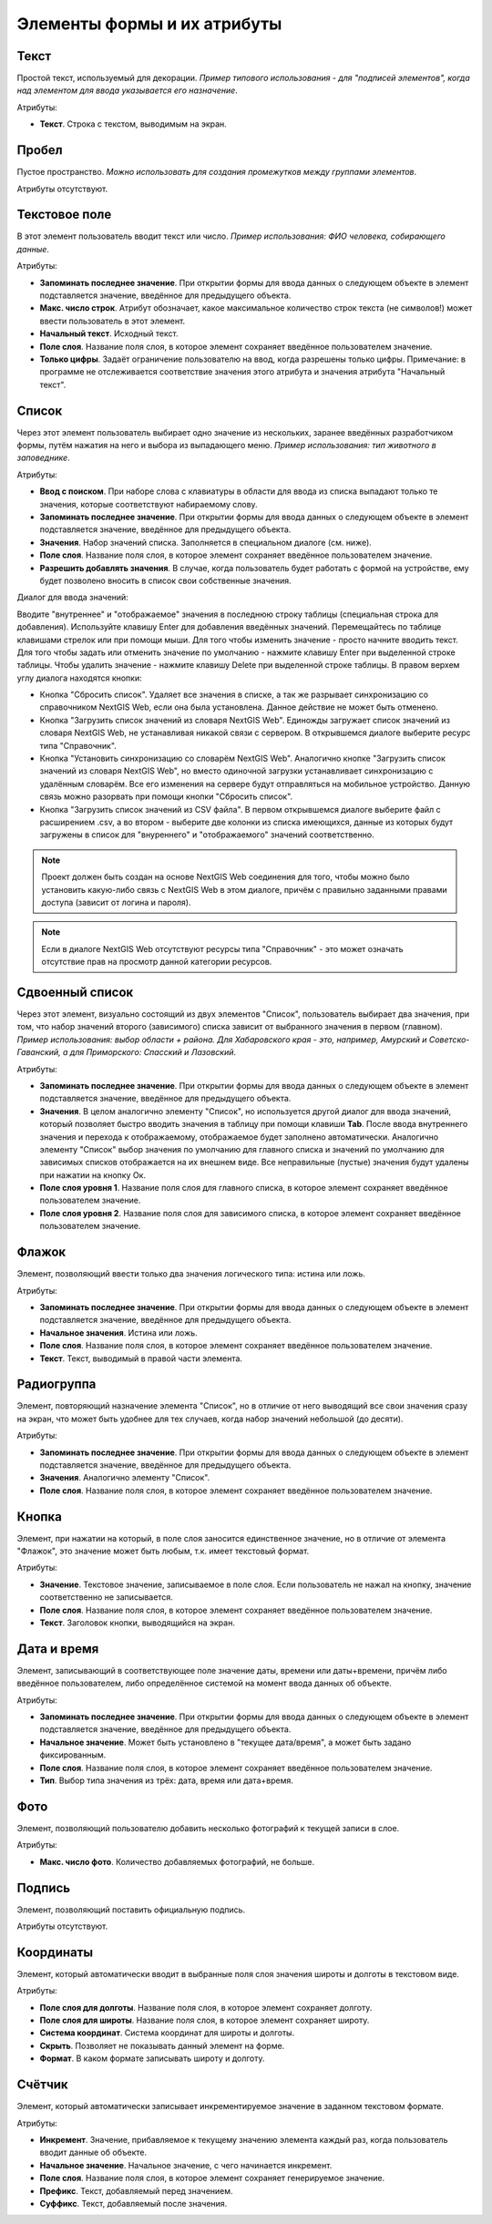 .. sectionauthor:: Михаил Гусев <mikhail.gusev@nextgis.ru>

.. _ngfb_controls:

Элементы формы и их атрибуты
============================

.. _ngfb_control_text:

Текст
-----

Простой текст, используемый для декорации. *Пример типового использования - для "подписей элементов", когда над элементом для ввода указывается его назначение*. 

Атрибуты:

* **Текст**. Строка с текстом, выводимым на экран.

.. _ngfb_control_space:

Пробел
------

Пустое пространство. *Можно использовать для создания промежутков между группами элементов*.

Атрибуты отсутствуют.

.. _ngfb_control_textedit:

Текстовое поле
--------------

В этот элемент пользователь вводит текст или число. *Пример использования: ФИО человека, собирающего данные*.

Атрибуты:

* **Запоминать последнее значение**. При открытии формы для ввода данных о следующем объекте в элемент подставляется значение, введённое для предыдущего объекта. 
* **Макс. число строк**. Атрибут обозначает, какое максимальное количество строк текста (не символов!) может ввести пользователь в этот элемент.
* **Начальный текст**. Исходный текст.
* **Поле слоя**. Название поля слоя, в которое элемент сохраняет введённое пользователем значение.
* **Только цифры**. Задаёт ограничение пользователю на ввод, когда разрешены только цифры. Примечание: в программе не отслеживается соответствие значения этого атрибута и значения атрибута "Начальный текст".

.. _ngfb_control_combobox:

Список
------

Через этот элемент пользователь выбирает одно значение из нескольких, заранее введённых разработчиком формы, путём нажатия на него и выбора из выпадающего меню. *Пример использования: тип животного в заповеднике*.

Атрибуты:

* **Ввод с поиском**. При наборе слова с клавиатуры в области для ввода из списка выпадают только те значения, которые соответствуют набираемому слову.
* **Запоминать последнее значение**. При открытии формы для ввода данных о следующем объекте в элемент подставляется значение, введённое для предыдущего объекта. 
* **Значения**. Набор значений списка. Заполняется в специальном диалоге (см. ниже). 
* **Поле слоя**. Название поля слоя, в которое элемент сохраняет введённое пользователем значение.
* **Разрешить добавлять значения**. В случае, когда пользователь будет работать с формой на устройстве, ему будет позволено вносить в список свои собственные значения.

Диалог для ввода значений:

Вводите "внутреннее" и "отображаемое" значения в последнюю строку таблицы (специальная строка для добавления). Используйте клавишу Enter для добавления введённых значений. Перемещайтесь по таблице клавишами стрелок или при помощи мыши. Для того чтобы изменить значение - просто начните вводить текст. Для того чтобы задать или отменить значение по умолчанию - нажмите клавишу Enter при выделенной строке таблицы. Чтобы удалить значение - нажмите клавишу Delete при выделенной строке таблицы. В правом верхем углу диалога находятся кнопки:

* Кнопка "Сбросить список". Удаляет все значения в списке, а так же разрывает синхронизацию со справочником NextGIS Web, если она была установлена. Данное действие не может быть отменено.
* Кнопка "Загрузить список значений из словаря NextGIS Web". Единожды загружает список значений из словаря NextGIS Web, не устанавливая никакой связи с сервером. В открывшемся диалоге выберите ресурс типа "Справочник".
* Кнопка "Установить синхронизацию со словарём NextGIS Web". Аналогично кнопке "Загрузить список значений из словаря NextGIS Web", но вместо одиночной загрузки устанавливает синхронизацию с удалённым словарём. Все его изменения на сервере будут отправляться на мобильное устройство. Данную связь можно разорвать при помощи кнопки "Сбросить список".
* Кнопка "Загрузить список значений из CSV файла". В первом открывшемся диалоге выберите файл с расширением .csv, а во втором - выберите две колонки из списка имеющихся, данные из которых будут загружены в список для "внуреннего" и "отображаемого" значений соответственно. 

.. note::
    Проект должен быть создан на основе NextGIS Web соединения для того, чтобы можно было установить какую-либо связь с NextGIS Web в этом диалоге, причём с правильно заданными правами доступа (зависит от логина и пароля).
    
.. note::
    Если в диалоге NextGIS Web отсутствуют ресурсы типа "Справочник" - это может означать отсутствие прав на просмотр данной категории ресурсов. 

.. _ngfb_control_doublecombobox:

Сдвоенный список
----------------

Через этот элемент, визуально состоящий из двух элементов "Список", пользователь выбирает два значения, при том, что набор значений второго (зависимого) списка зависит от выбранного значения в первом (главном). *Пример использования: выбор области + района. Для Хабаровского края - это, например, Амурский и Советско-Гаванский, а для Приморского: Спасский и Лазовский*.

Атрибуты:

* **Запоминать последнее значение**. При открытии формы для ввода данных о следующем объекте в элемент подставляется значение, введённое для предыдущего объекта. 
* **Значения**. В целом аналогично элементу "Список", но используется другой диалог для ввода значений, который позволяет быстро вводить значения в таблицу при помощи клавиши **Tab**. После ввода внутреннего значения и перехода к отображаемому, отображаемое будет заполнено автоматически. Аналогично элементу "Список" выбор значения по умолчанию для главного списка и значений по умолчанию для зависимых списков отображается на их внешнем виде. Все неправильные (пустые) значения будут удалены при нажатии на кнопку Ок.
* **Поле слоя уровня 1**.  Название поля слоя для главного списка, в которое элемент сохраняет введённое пользователем значение.
* **Поле слоя уровня 2**.  Название поля слоя для зависимого списка, в которое элемент сохраняет введённое пользователем значение.

.. _ngfb_control_checkbox:

Флажок
------

Элемент, позволяющий ввести только два значения логического типа: истина или ложь.

Атрибуты:

* **Запоминать последнее значение**. При открытии формы для ввода данных о следующем объекте в элемент подставляется значение, введённое для предыдущего объекта. 
* **Начальное значения**. Истина или ложь.
* **Поле слоя**. Название поля слоя, в которое элемент сохраняет введённое пользователем значение.
* **Текст**. Текст, выводимый в правой части элемента.

.. _ngfb_control_radiogroup:

Радиогруппа
-----------

Элемент, повторяющий назначение элемента "Список", но в отличие от него выводящий все свои значения сразу на экран, что может быть удобнее для тех случаев, когда набор значений небольшой (до десяти).

Атрибуты:

* **Запоминать последнее значение**. При открытии формы для ввода данных о следующем объекте в элемент подставляется значение, введённое для предыдущего объекта. 
* **Значения**. Аналогично элементу "Список".
* **Поле слоя**. Название поля слоя, в которое элемент сохраняет введённое пользователем значение.

.. _ngfb_control_button:

Кнопка
------

Элемент, при нажатии на который, в поле слоя заносится единственное значение, но в отличие от элемента "Флажок", это значение может быть любым, т.к. имеет текстовый формат.

Атрибуты:

* **Значение**. Текстовое значение, записываемое в поле слоя. Если пользователь не нажал на кнопку, значение соответственно не записывается.
* **Поле слоя**. Название поля слоя, в которое элемент сохраняет введённое пользователем значение.
* **Текст**. Заголовок кнопки, выводящийся на экран.

.. _ngfb_control_datetime:

Дата и время
------------

Элемент, записывающий в соответствующее поле значение даты, времени или даты+времени, причём либо введённое пользователем, либо определённое системой на момент ввода данных об объекте.

Атрибуты:

* **Запоминать последнее значение**. При открытии формы для ввода данных о следующем объекте в элемент подставляется значение, введённое для предыдущего объекта. 
* **Начальное значение**. Может быть установлено в "текущее дата/время", а может быть задано фиксированным.
* **Поле слоя**. Название поля слоя, в которое элемент сохраняет введённое пользователем значение.
* **Тип**. Выбор типа значения из трёх: дата, время или дата+время.

.. _ngfb_control_photo:

Фото
----

Элемент, позволяющий пользователю добавить несколько фотографий к текущей записи в слое.

Атрибуты:

* **Макс. число фото**. Количество добавляемых фотографий, не больше.

.. _ngfb_control_signature:

Подпись
-------

Элемент, позволяющий поставить официальную подпись.

Атрибуты отсутствуют.

.. _ngfb_control_coords:

Координаты
----------

Элемент, который автоматически вводит в выбранные поля слоя значения широты и долготы в текстовом виде. 

Атрибуты:

* **Поле слоя для долготы**. Название поля слоя, в которое элемент сохраняет долготу.
* **Поле слоя для широты**. Название поля слоя, в которое элемент сохраняет широту.
* **Система координат**. Система координат для широты и долготы.
* **Скрыть**. Позволяет не показывать данный элемент на форме.
* **Формат**. В каком формате записывать широту и долготу.

.. _ngfb_control_counter:

Счётчик
-------

Элемент, который автоматически записывает инкрементируемое значение в заданном текстовом формате. 

Атрибуты:

* **Инкремент**. Значение, прибавляемое к текущему значению элемента каждый раз, когда пользователь вводит данные об объекте.
* **Начальное значение**. Начальное значение, с чего начинается инкремент.
* **Поле слоя**. Название поля слоя, в которое элемент сохраняет генерируемое значение.
* **Префикс**. Текст, добавляемый перед значением.
* **Суффикс**. Текст, добавляемый после значения.

